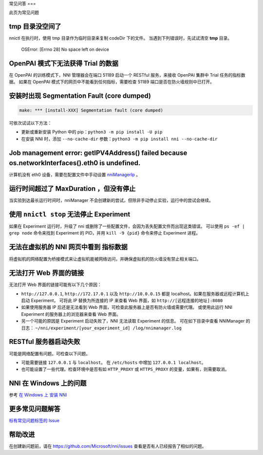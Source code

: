 常见问答
===

此页为常见问题

tmp 目录没空间了
^^^^^^^^^^^^^^^^^

nnictl 在执行时，使用 tmp 目录作为临时目录来复制 codeDir 下的文件。
当遇到下列错误时，先试试清空 **tmp** 目录。

..

   OSError: [Errno 28] No space left on device


OpenPAI 模式下无法获得 Trial 的数据
^^^^^^^^^^^^^^^^^^^^^^^^^^^^^^^^^^^^^^^^^^

在 OpenPAI 的训练模式下，NNI 管理器会在端口 51189 启动一个 RESTful 服务，来接收 OpenPAI 集群中 Trial 任务的指标数据。 如果在 OpenPAI 模式下的网页中不能看到任何指标，需要检查 51189 端口是否在防火墙规则中已打开。

安装时出现 Segmentation Fault (core dumped)
^^^^^^^^^^^^^^^^^^^^^^^^^^^^^^^^^^^^^^^^^^^^^^^^

.. code-block:: text

   make: *** [install-XXX] Segmentation fault (core dumped)


可依次试试以下方法：


* 更新或重新安装 Python 中的 pip：``python3 -m pip install -U pip``
* 在安装 NNI 时，添加 ``--no-cache-dir`` 参数：``python3 -m pip install nni --no-cache-dir``

Job management error: getIPV4Address() failed because os.networkInterfaces().eth0 is undefined.
^^^^^^^^^^^^^^^^^^^^^^^^^^^^^^^^^^^^^^^^^^^^^^^^^^^^^^^^^^^^^^^^^^^^^^^^^^^^^^^^^^^^^^^^^^^^^^^

计算机没有 eth0 设备，需要在配置文件中手动设置 `nniManagerIp <ExperimentConfig.rst>`__ 。

运行时间超过了 MaxDuration ，但没有停止
^^^^^^^^^^^^^^^^^^^^^^^^^^^^^^^^^^^^^^

当实验到达最长运行时间时，nniManager 不会创建新的尝试，但除非手动停止实验，运行中的尝试会继续。

使用 ``nnictl stop`` 无法停止 Experiment
^^^^^^^^^^^^^^^^^^^^^^^^^^^^^^^^^^^^^^^^^^^^^^^^^^^^^^

如果在 Experiment 运行时，升级了 nni 或删除了一些配置文件，会因为丢失配置文件而出现这类错误。 可以使用 ``ps -ef | grep node`` 命令来找到 Experiment 的 PID，并用 ``kill -9 {pid}`` 命令来停止 Experiment 进程。

无法在虚拟机的 NNI 网页中看到 ``指标数据``
^^^^^^^^^^^^^^^^^^^^^^^^^^^^^^^^^^^^^^^^^^^^^^^^^^^^^^^^^^^^^^^^^

将虚拟机的网络配置为桥接模式来让虚拟机能被网络访问，并确保虚拟机的防火墙没有禁止相关端口。

无法打开 Web 界面的链接
^^^^^^^^^^^^^^^^^^^^^^^^^

无法打开 Web 界面的链接可能有以下几个原因：


*  ``http://127.0.0.1``\ , ``http://172.17.0.1`` 以及 ``http://10.0.0.15``  都是 localhost。如果在服务器或远程计算机上启动 Experiment， 可将此 IP 替换为所连接的 IP 来查看 Web 界面，如 ``http://[远程连接的地址]:8080``
* 如果使用服务器 IP 后还是无法看到 Web 界面，可检查此服务器上是否有防火墙或需要代理。 或使用此运行 NNI Experiment 的服务器上的浏览器来查看 Web 界面。
* 另一个可能的原因是 Experiment 启动失败了，NNI 无法读取 Experiment 的信息。 可在如下目录中查看 NNIManager 的日志： ``~/nni/experiment/[your_experiment_id] /log/nnimanager.log``

RESTful 服务器启动失败
^^^^^^^^^^^^^^^^^^^^^^^^^^^

可能是网络配置有问题。可检查以下问题。


* 可能需要链接 ``127.0.0.1`` 与 ``localhost``。 在 ``/etc/hosts`` 中增加 ``127.0.0.1 localhost``。
* 也可能设置了一些代理。检查环境中是否有如 ``HTTP_PROXY`` 或 ``HTTPS_PROXY`` 的变量，如果有，则需要取消。

NNI 在 Windows 上的问题
^^^^^^^^^^^^^^^^^^^^^^^

参考 `在 Windows 上 安装 NNI <InstallationWin.rst>`__

更多常见问题解答
^^^^^^^^^^^^^^^

`标有常见问题标签的 Issue <https://github.com/microsoft/nni/labels/FAQ>`__

帮助改进
^^^^^^^^^^^^^^^

在创建新问题前，请在 https://github.com/Microsoft/nni/issues 查看是否有人已经报告了相似的问题。
